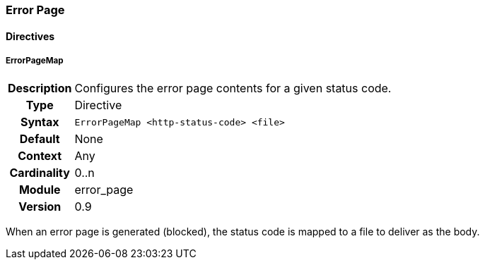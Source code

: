[[module.error_page]]
=== Error Page

==== Directives

[[directive.ErrorPageMap]]
===== ErrorPageMap
[cols=">h,<9"]
|===============================================================================
|Description|Configures the error page contents for a given status code.
|		Type|Directive
|     Syntax|`ErrorPageMap <http-status-code> <file>`
|    Default|None
|    Context|Any
|Cardinality|0..n
|     Module|error_page
|    Version|0.9
|===============================================================================

When an error page is generated (blocked), the status code is mapped to a file to deliver as the body.

